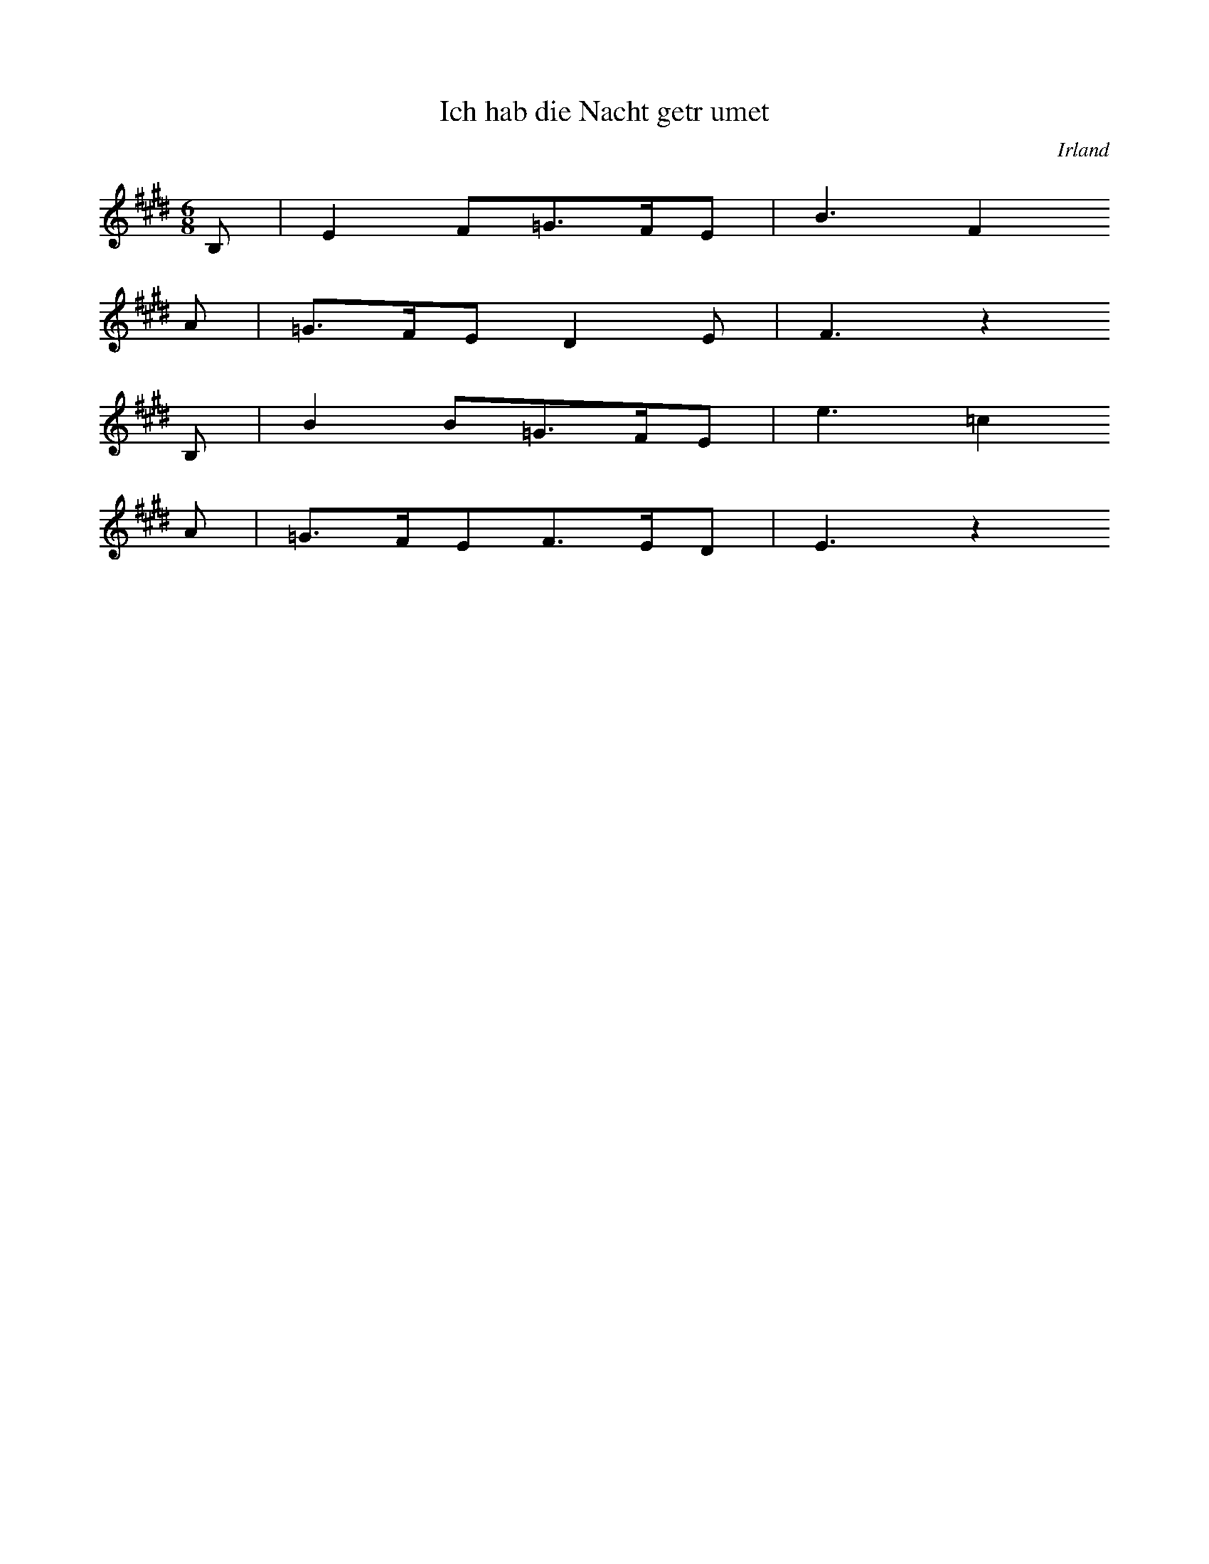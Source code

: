 
X:1
T: Ich hab die Nacht getrumet
N: T0003A
O: Irland
N: bekannt
R: Liebeslied
M: 6/8
L: 1/16
K: E
B,2 | E4F2=G3FE2 | B6F4
A2 | =G3FE2D4E2 | F6z4
B,2 | B4B2=G3FE2 | e6=c4
A2 | =G3FE2F3ED2 | E6z4

X:2
T: CUCA 1
N: T0008
O: Amerika, Mittelamerika, Mexiko
N: erste Fassung aus der Mex. Revolution. Die Zeilen 1 und 2 (REFRAIN)
N: knnen wiederholt werden. - Text = beliebige Strophe.
R: Corrido, gesungene Zeitung
M: 3/4
L: 1/8
K: F
CCC | F2ACCC | F2A4
FFEEDD | C3
CCC | E2GCCC | E2G4
cdcBAG | F4z2
CCFFAA | c2A4
cdcBAc | B2G4
CCEEGG | B2G4
cdcBAG | A2F

X:3
T: CUCA 2
N: T0008A
O: Amerika, Mittelamerika, Mexiko
N: zweite Fassung NACH der Mex. Revolution. Die Zeilen 1 und 2 (REFRAIN)
N: knnen wiederholt werden.- Text = beliebige Strophe.
R: Corrido, gesungene Zeitung
M: 4/4
L: 1/8
K: F
zCCC | Fz2AzCCC | Fz2Az4
zF2FEEDD | C4
zCCC | Ez2GzCCC | Ez2Gz4
zc2dcBAG | A3Fz4
zC2CFFAA | c3A4-A
zc2dcBAc | B3G4-G
zC2CEEGG | B3G4-G
zc2dcBAG | A3F4-F

X:4
T: Chiu K'uang (Jiu guang: Weintrunkenheit)
N: I0001
O: China
N: Die Notation sollte im Baáschlssel erfolgen. Transkription nach
N: Liang Mingyue; ohne seinen besonderen Schluss. Zeile 6, 17 und 30
N: werden wiederholt! ++++ Zur Lesbarkeit auf C transponiert.
R: Kunstmusik
M: 4/2
L: 1/8
K: C
C2dGC2eGC2g2g4 | C2gGC2_aGC2c2c4
C2cGC2aGC2g2g4 | C2eGC2c2c4
A2A2e2dcC2c2c4
A2A2e2dcC2c2c4
C2deC2egC2g2g4 | C2gaC2acC2c2c4
C2cGC2_aGC2g2g4 | C2eGC2c2c4
A2A2e2dcC2c2c4
C2deC2egC2g2g4 | C2gaC2acC2c2c4
E2eAD2dGC2c2c4 | E2eAD2dGC2c2c2ed
A,CC2E2E2DFG2G4 | A,CC2E2E2DFG2G4
A2A2e2dcC2c2c4
A2A2e2dcC2c2c4
C2deC2egC2g2g4 | C2gaC2acC2c2c4
C2dGC2eGC2g2g4 | C2gGC2_aGC2c2c4
GcC2e2E2cfG2g4 | GcC2e2E2cfG2g4
a2a2e2d2C2c2c4 | a2a2e2d2C2c2c4
E2eAD2dGC2c2c4 | E2eAD2dGC2c2c4
GcC2e2E2cfG2g4 | GcC2e2E2cfG2g4
a2a2e2d2C2c2c4 | a2a2e2d2C2c2c4
E2eAD2dGC2c2c4 | E2eAD2dGC2c2c4
C2cGC2_aGC2g2g4 | C2eGC2c2c4
A2A2e2dcC2c2c4
A2A2e2dcC2c2c4
C2deC2egC2g2g4 | C2gaC2acC2c2c4

X:5
T: Sakura
N: I0001
O: Asien, Ostasien, Japan
N: ]
R: Volkslied
M: 4/4
L: 1/8
K: C
A2A2B2z2 | A2A2B3z
A2B2c2B2 | A2BAF3z
E2C2E2F2 | E2ECB,3z
A2B2c2B2 | A2BAF3z
E2C2E2F2 | E2ECB,3z
A2A2B2z2 | A2A2B4
z2E2F4 | BAF2E4

X:6
T: Yang-Guan San Tie (Abschied der Freunde am Yang-Guan
N: C0001
O: China
N: Transkription nach Reinhard. Muss noch verbessert werden!!!! +++++
N: Die Notation sollte im Baáschlssel erfolgen.
R: Kunstmusik fr Guqin
M: 2/4
L: 1/8
K: A
 | A,3B, | D2E2 | E4
B,3D | F3E | D2E2 | E4
A2Bd | A4 | F2AB | F2FE | D2EF | A,4
D3B, | B,2B,2 | A,2B,2 | B,4
B,3D | F3E | D2E2 | E4
E3D | B,2D2 | D4
B,2B2- | B4 | B,2B2- | B4
B3A | B2AB | F4 | F4
E3D | B,2D2 | D4 | D4
F4- | F2D2 | E4
F4- | F2D2 | E4
F4 | D2E2
B,4 | A,2B,2- | B,4 | B,4 | A,2B,2- | B,4
B3d | e2d2 | f2e2 | e4
a2bd | a4 | f2ab | f3e | D2E2 | e4
F2d2 | efd2 | B2de | B3A | A,2AB | A,4
d3e | f2a2 | af2e | D2E2 | e4
E3D | B,2D2 | D4
B,2B2- | B4 | B,2B2- | B4
B3A | B2AB | F4 | F4
A4 | B2d2 | B4 | A2D2 | BdB2 | A2F2 | F3E | D4 | D4
F2F2 | F2E2 | E2E2
D2D2 | B,2B,2 | D2D2 | E2E2 | F2F2 | A4
F3E | E2E2 | F2E2 | FEFE | E4- | E4

X:7
T: Buffalo Dance
N: C0003
O: Amerika, USA, San Juan Pueblo
N: s. Schaffrath 1978b und Teilcurriculum 1979
R: Tanz
M: none
L: 1/8
K: C
CC | G2G2G2 | G2AFG2AF | AGFDGFDC | DCC4C2
CC | G2G2G2 | G2AFG2AF | AGFDGFDC | DCC4C2
D2EDD2ED | GFDCDCC4 | CCC4C2Cz

X:8
T: Lullaby
N: C0004
O: Amerika, USA
N: s. Schaffrath Teilcurriculum 1979. Auch auf KA 00115? Die Phrasierung
N: ist eintaktig, um die Formelhaftigkeit des Liedes zu kennzeichnen. Die
N: Pausen wurden im Vgl. zur Transkription etwas verkrzt, um die Tne
N: des Synthi besser ausklingen zu lassen.
R: Wiegenlied
M: 4/4
L: 1/8
K: Eb
G4E4
EB,3E3z
GF3E4
EB,3E3z
EEFGE3z
E2B,2E3z
G2E2G3z
EEG2E3z
E2B,2E3z
E2B,2E3z
GF3E3z
EB,3E3z
G4E4
EB,3E3z
EEFGE3z
E2B,2E3z
G2E2G3z
EEG2E3z
E2B,2E3z
E2B,2E3z
GF3E3z
EB,3E4

X:9
T: Krti
N: C0005
O: Asien, Sdasien, Indien
N: Teiltrankskription!
N: s. Schaffrath 1978b und Teilcurriculum 1979. Aufnahme vorhanden!
R: Gesang, Gebet, Krti
M: 4/4
L: 1/16
K: C
z2C2C2C2G4G4G2 | G6G2F2_E2F2GFED
E2C2C2C2G4G4G2 | G6G2F2_E2F2GFED
E2C2C2C2G4G4G2 | G6G2F2_E2F2GFED
E2E2F2G2GFEDE2C4
G2A2_B2c6c2 | c16
G2c2c2c4c2c4 | c6G2c2c2c2A2cA | G16

X:10
T: Ladrangan Bima Kurda
N: C0000
O: Asien, Sdostasien, Indonesion, Java
N: Pelog Patet Barang.
N: Entnommen aus Lehrerband "Musik hren-machen-verstehen"
R: Nuclear Melody
M: 4/4
L: 1/8
K: F
A2A2A2E2 | A2A2A2E2 | AAEAABcB
A2A2A2E2 | A2A2A2E2 | A2A2A2E2
A2EA2BcB | A4A2E2
A2A2A2E2 | A2A2A2E2 | A2EA2BcB
A3AcABc | BcAcBcAc | BcAB2Bde | A2EA2BcB
A3AcABc | BcAcBcAc | BcAB2Bde | A2EA2BcB
A3AcABc | Bcefe2cB
A3AcABc | Bcefe2cB
ABFEEFAB | AcBABFAF
EBABcBAF | E^DEDBAFB
ABFEEFAB | AcBABFAF
EBABcBAF | E^DEDBAFB
A2A2A2E2 | A2A2A2E2 | A2A2A2E2
A2EA2BcB | A8

X:11
T: Alamuhan
N: C1154
O: Asien, Ostasien, Xinjiang
N: Wegen besserer Textverteilung in ESTAFF wurde die erste (wiederholte)
N: Phrase noch einmal getrennt. Dasselbe gilt fr die letzte und vor-
N: letzte. In die ersten beiden Zeilen gehren nun Wiederholungszeichen.
N: Die Tonart wurde wegen der Textverteilung hochgesetzt. Hat jemand den
N: original uigurischen Text?
R: Qingge
M: 4/4
L: 1/16
K: F
CFFFEFG2A6f2
edcBAFG2F4z4
z2ccc3dfff2z4
z2fff2d2ddc2z4
z2fff2f2ded2c4
z2ccA2A2GGA2z4
CFFFc2B2A6f2
edcBAFG2F4z4
ccccccB2A6f2
edagfde2f4z4

X:12
T: Taiyang chulai xiyangyang
N: C0260
O: China, Sichuan, Ostteil
N: Die Gattungsbzeichnung gilt den Fuellwoertern, die den Klang des Gongs
N: "Luo" imitieren.  Die Saengerin Lei Huilan ist Angehoerige der Zhuang
N: Minderheit und studiert an der Guangzhouer Musikhochschule.
N: aufgenommen am 5.5.87 +++ Komischer Grundton? +++
N: +++ AUCH AUF KASSETTE 1 = 46 CUT 2 (A-Seite) +++ MEHRMALS ! +++
N: Grundton liegt in der zweigestrichenen Oktave; Verzierung
N: Als Tonbeispiel vorhanden; Signatur: 00151, Cut Nr.: 17
N: Nach chinesischer Auffassung ist dies ein Zweizeiler (A-B).
R: Shange, Luoer diao
M: 2/4
L: 1/8
K: D
efed | e2fz
defe- | edBz
ABdB | eeB2 | A2Bz
dBed- | dBe2- | e4

X:13
T: Muwaschah Lamma Bada
N: C0000
O: Asien, Vorderer Orient, gypten(?), Spanien(?)
N: Die ersten vier Zeilen werden wiederholt.
R: Textgebundene Musik
M: none
L: 1/16
K: G
d2 | g4a_bcbbaaggfg4ab
c4d2b3aaggfg4ag
f4g2_e3dedefd4ed
c4d2B3AAAGGFG4d2
g4abcbbaaggfg4d2
g4a2b4b2acb4g2
d4c2cbbaagg=fg2abf2
g4a2b4b2acb4ab
c4d2b3aagg^fg4ag
f4g2f=e_ededefd4ed
c4d2B3AAGGFG4AB
c4d2B3AAGGFG4z2

X:14
T: Mevlevi Ayini
N: C0000
O: Asien, Vorderer Orient, Trkei (?)
N: Die Wiedergabe der Umschrift ist sehr unvollkommen!!!
R: Improvisation beim Kaffeestampfen
M: none
L: 1/16
K: G
A4G2B2c2d4e4d2d2e2d2c2
d2c2B2c4d4d4G2d2c2c2d2
e2d2c2B2c2d4c4B2c4d2c2
B2A2BcB2c2B2A2c2B2A2B4c4
d4z2e4d4c4B2A2B2G4
d6c2B2A4e2e2d2d6z2
A4G2B2c2d4e4d2d2e2d2c2
d2c2B2c4d4-d4G2d2c2c2d2
e2d2c2B2c2d4c4B2c4d2c2
B2A2BcB2c2B2A2c2B2A2B4c4
d4z2e4d4c4B2A2B2G4
d6c2B2A4e2e2d2d6z2
A4G2B2c2d4e4d2d2e2d2c2
d2c2B2c4d4-d4G2d2c2c2d2
e2d2c2B2c2d4c4B2c4d2c2
B2A2BcB2c2B2A2c2B2A2B4c4
d4z2e4d4c4B2A2B2G4

X:15
T: Muaschah "Imla-li"
N: C0000
O: Asien, Vorderer Orient, Syrien (?)
N: Die b werden hier oft als weiter erniedrigt angegeben.
N: Die Zeilen 1 bis 10 werden wiederholt.
R: Vokalform in der Kunstmusik
M: none
L: 1/32
K: D
D8=F4E2F2D2E2=CD2_B,2C2A,2C2A,2B,2G,4
C4B,4C4D2E2D2E2F2G2F2E2D8B,2C2
D6C2B,2C2D4G4-G2G2F2G2A2G2G2F2F2E2
G2F2F2E2E2D2E2D2C2F2-^F2E4=F2G2F2E2D2D4
A6G2A2G2-G2G2F2G2F2E2D2E2F8E4
F2G2F4E4F2G2F2E2F2G2F2E2F2G2F4G4
G2F2E2D2D4A2G2F2G2F2E2D2E2F12
C8B,4C2D2C2B,2C4D2D2F4F2E2E2D2
D2C2C2B,2B,2A,2A,4zG2-GG2F2E2A2G2G2F2F2E2
G2F2F2E2E2D2E3DC2F2-^F2E4=F2G2F2E2D2D4
D6G2F2G2A8G3AG2A2A8A4
A8A4B3AG2c2-^c2B2=c2d2c2B2A2A4
A8A4G8A2B2c2d2c2B2A2G2F2E2
D4z2A2B2c2d8c2d2B2c2d8d4
c4B4A3BA2G2c2-^c2A4A2G8A4
F8F2E2F8A2G2F2G2A2G2G2F2F2E2
G2F2F2E2E2D2E3D=C2F2-^F2E4=F2G2F2E2D2D4

X:16
T: Farewell to the Warriors
N: C0000
O: Amerika, USA
N: Zum Vergleich mit der Komposition von Griffes. Grundton gendert.
N: Die Tonbandangabe bezieht sich auf Griffes. Weitere Chippewa-
R: NN
M: 3/4
L: 1/16
K: D
D3D | A6d2A3G | A8
d2d2 | =c6d2 | A4G8
=F2D2F6A2 | =F3DF8
A6GAGF2D2 | G3=FD3=C | D8
